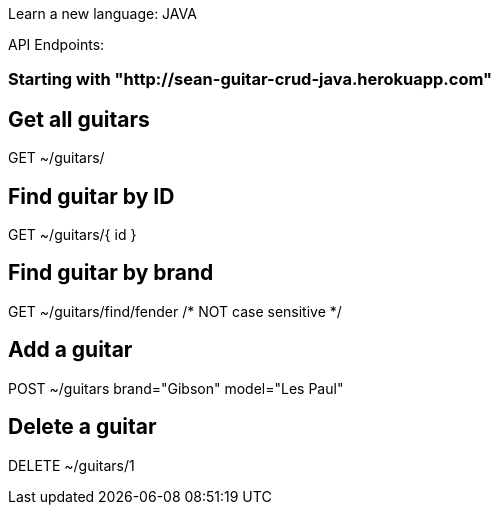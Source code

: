 Learn a new language: JAVA

API Endpoints:

### Starting with "http://sean-guitar-crud-java.herokuapp.com"

## Get all guitars
GET ~/guitars/

## Find guitar by ID
GET ~/guitars/{ id }

## Find guitar by brand
GET ~/guitars/find/fender   /* NOT case sensitive */

## Add a guitar
POST ~/guitars brand="Gibson" model="Les Paul"

## Delete a guitar
DELETE ~/guitars/1


